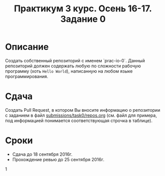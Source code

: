 #+TITLE: Практикум 3 курс. Осень 16-17. Задание 0

* Описание
Создать собственный репозиторий с именем `prac-io-0`.
Данный репозиторий должен содержать любую по сложности рабочую программу (хоть ~Hello World~), написанную на любом языке программирования.

* Сдача
Создать Pull Request, в котором Вы вносите информацию о репозитории с заданием в файл [[../submissions/task0/repos.org][submissions/task0/repos.org]] (см. файл для примера, под информацией понимается соответствующая строчка в таблице).

* Cроки
- Сдача до 18 сентября 2016г.
- Прохождение ревью до 25 сентября 2016г.
1
